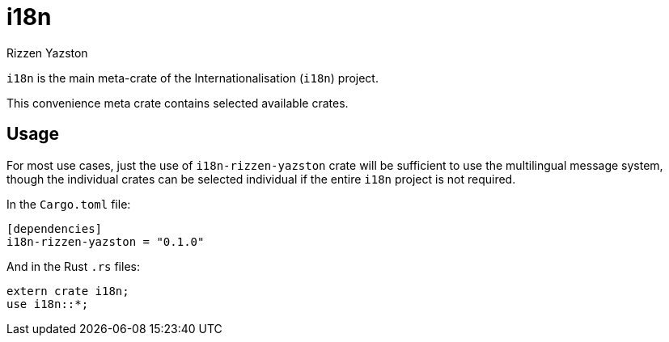 = i18n
Rizzen Yazston

`i18n` is the main meta-crate of the Internationalisation (`i18n`) project.

This convenience meta crate contains selected available crates.

== Usage

For most use cases, just the use of `i18n-rizzen-yazston` crate will be sufficient to use the multilingual message system, though the individual crates can be selected individual if the entire `i18n` project is not required.

In the `Cargo.toml` file:

```
[dependencies]
i18n-rizzen-yazston = "0.1.0"
```
 
And in the Rust `.rs` files:

```
extern crate i18n;
use i18n::*;
```
 